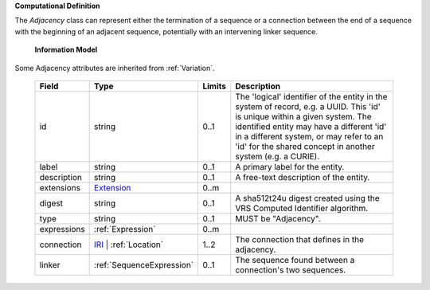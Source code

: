 **Computational Definition**

The `Adjacency` class can represent either the termination of a sequence or a connection between the end of a sequence with the beginning of an adjacent sequence, potentially with an intervening linker sequence.

    **Information Model**
    
Some Adjacency attributes are inherited from :ref:`Variation`.

    .. list-table::
       :class: clean-wrap
       :header-rows: 1
       :align: left
       :widths: auto
       
       *  - Field
          - Type
          - Limits
          - Description
       *  - id
          - string
          - 0..1
          - The 'logical' identifier of the entity in the system of record, e.g. a UUID. This 'id' is  unique within a given system. The identified entity may have a different 'id' in a different  system, or may refer to an 'id' for the shared concept in another system (e.g. a CURIE).
       *  - label
          - string
          - 0..1
          - A primary label for the entity.
       *  - description
          - string
          - 0..1
          - A free-text description of the entity.
       *  - extensions
          - `Extension <gks.common.json#/$defs/Extension>`_
          - 0..m
          - 
       *  - digest
          - string
          - 0..1
          - A sha512t24u digest created using the VRS Computed Identifier algorithm.
       *  - type
          - string
          - 0..1
          - MUST be "Adjacency".
       *  - expressions
          - :ref:`Expression`
          - 0..m
          - 
       *  - connection
          - `IRI <gks.common.json#/$defs/IRI>`_ | :ref:`Location`
          - 1..2
          - The connection that defines in the adjacency.
       *  - linker
          - :ref:`SequenceExpression`
          - 0..1
          - The sequence found between a connection's two sequences.
